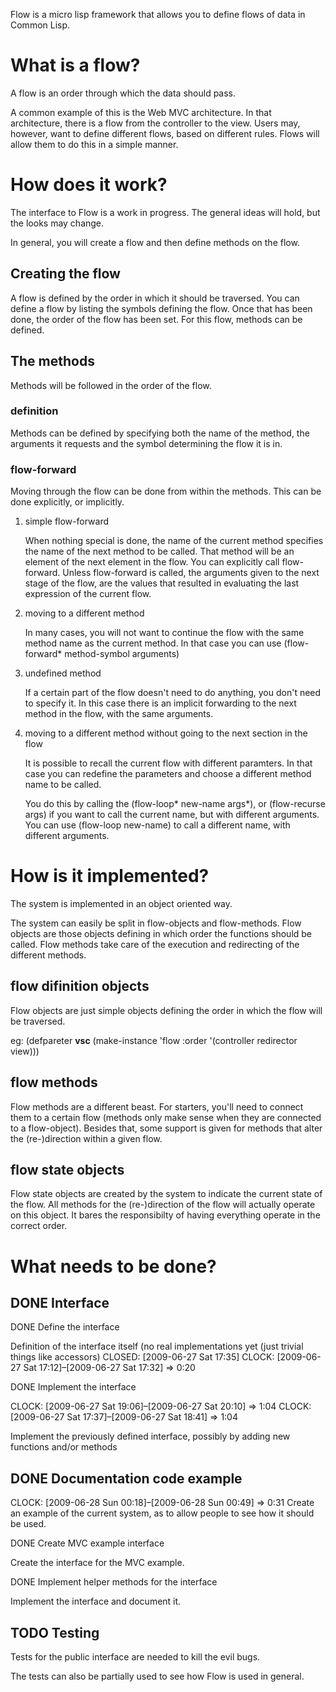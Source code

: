Flow is a micro lisp framework that allows you to define flows of data in Common Lisp.

* What is a flow?
A flow is an order through which the data should pass.

A common example of this is the Web MVC architecture.  In that architecture, there is a flow from the controller to the view.  Users may, however, want to define different flows, based on different rules.  Flows will allow them to do this in a simple manner.

* How does it work?
The interface to Flow is a work in progress.  The general ideas will hold, but the looks may change.

In general, you will create a flow and then define methods on the flow.

** Creating the flow
A flow is defined by the order in which it should be traversed.  You can define a flow by listing the symbols defining the flow.  Once that has been done, the order of the flow has been set.  For this flow, methods can be defined.

** The methods
Methods will be followed in the order of the flow.

*** definition
Methods can be defined by specifying both the name of the method, the arguments it requests and the symbol determining the flow it is in.

*** flow-forward
Moving through the flow can be done from within the methods.  This can be done explicitly, or implicitly.

**** simple flow-forward
When nothing special is done, the name of the current method specifies the name of the next method to be called.  That method will be an element of the next element in the flow.
You can explicitly call flow-forward.  Unless flow-forward is called, the arguments given to the next stage of the flow, are the values that resulted in evaluating the last expression of the current flow.

**** moving to a different method
In many cases, you will not want to continue the flow with the same method name as the current method.  In that case you can use (flow-forward* method-symbol arguments)

**** undefined method
If a certain part of the flow doesn't need to do anything, you don't need to specify it.  In this case there is an implicit forwarding to the next method in the flow, with the same arguments.

**** moving to a different method without going to the next section in the flow
It is possible to recall the current flow with different paramters.  In that case you can redefine the parameters and choose a different method name to be called.

You do this by calling the (flow-loop* new-name args*), or (flow-recurse args) if you want to call the current name, but with different arguments.  You can use (flow-loop new-name) to call a different name, with different arguments.

* How is it implemented?
The system is implemented in an object oriented way.

The system can easily be split in flow-objects and flow-methods.   Flow objects are those objects defining in which order the functions should be called.  Flow methods take care of the execution and redirecting of the different methods.

** flow difinition objects
Flow objects are just simple objects defining the order in which the flow will be traversed.

eg: (defpareter *vsc* (make-instance 'flow :order '(controller redirector view)))

** flow methods
Flow methods are a different beast.  For starters, you'll need to connect them to a certain flow (methods only make sense when they are connected to a flow-object).  Besides that, some support is given for methods that alter the (re-)direction within a given flow.

** flow state objects
Flow state objects are created by the system to indicate the current state of the flow.  All methods for the (re-)direction of the flow will actually operate on this object.  It bares the responsibilty of having everything operate in the correct order.


* What needs to be done?
  CLOSED: [2009-07-19 Sun 02:47]
** DONE Interface
   CLOSED: [2009-06-27 Sat 20:14]
**** DONE Define the interface
     Definition of the interface itself (no real implementations yet (just trivial things like accessors)
     CLOSED: [2009-06-27 Sat 17:35]
     CLOCK: [2009-06-27 Sat 17:12]--[2009-06-27 Sat 17:32] =>  0:20
**** DONE Implement the interface
     CLOSED: [2009-06-27 Sat 20:14]
     :CLOCK:
     CLOCK: [2009-06-27 Sat 19:06]--[2009-06-27 Sat 20:10] =>  1:04
     CLOCK: [2009-06-27 Sat 17:37]--[2009-06-27 Sat 18:41] =>  1:04
     :END:
     Implement the previously defined interface, possibly by adding new functions and/or methods
** DONE Documentation code example
   CLOSED: [2009-06-28 Sun 01:14]
   CLOCK: [2009-06-28 Sun 00:18]--[2009-06-28 Sun 00:49] =>  0:31
   Create an example of the current system, as to allow people to see how it should be used.
**** DONE Create MVC example interface
     CLOSED: [2009-06-28 Sun 01:14]
     Create the interface for the MVC example.
**** DONE Implement helper methods for the interface
     CLOSED: [2009-06-28 Sun 01:14]
     Implement the interface and document it.
** TODO Testing
Tests for the public interface are needed to kill the evil bugs.

The tests can also be partially used to see how Flow is used in general.

